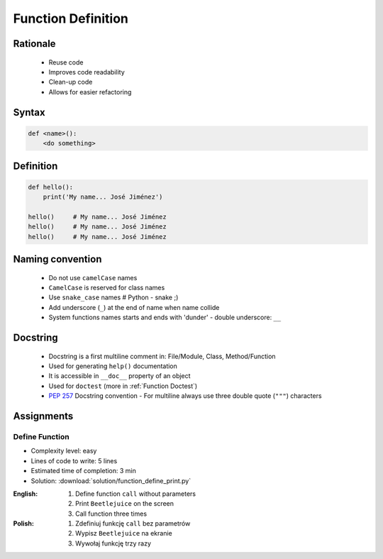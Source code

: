 .. _Function Basics:

*******************
Function Definition
*******************


Rationale
=========
.. highlights::
    * Reuse code
    * Improves code readability
    * Clean-up code
    * Allows for easier refactoring


Syntax
======
.. code-block:: python

    def <name>():
        <do something>


Definition
==========
.. code-block:: python

    def hello():
        print('My name... José Jiménez')

    hello()     # My name... José Jiménez
    hello()     # My name... José Jiménez
    hello()     # My name... José Jiménez


Naming convention
=================
.. highlights::
    * Do not use ``camelCase`` names
    * ``CamelCase`` is reserved for class names
    * Use ``snake_case`` names # Python - snake ;)
    * Add underscore (``_``) at the end of name when name collide
    * System functions names starts and ends with 'dunder' - double underscore: ``__``

.. code-block:: python
    :caption: Do not use ``camelCase``, CamelCase is reserved for class names. Use ``snake_case``

    def sayHello():
        print('This is camelCase() name')
        print('It is c/c++/Java/JavaScript convention')

    def say_hello():
        print('This is snake_case() name')
        print('It is Pythonic way')

.. code-block:: python
    :caption: Use better names, rather than comments

    def cal_var(data, m):
        # Calculate variance
        return sum((Xi-m) ** 2 for Xi in data) / len(data)

    def calculate_variance(data, m):
        return sum((Xi-m) ** 2 for Xi in data) / len(data)

.. code-block:: python
    :caption: Add underscore (``_``) at the end of name when name collide. Although prefer naming it differently.

    def print_(text):
        # Add underscore (``_``) at the end of name when name collide.
        print(f'<strong>{text}</strong>')

    def print_html(text):
        # Although prefer naming it differently.
        print(f'<strong>{text}</strong>')

.. code-block:: python
    :caption: System functions names starts and ends with 'dunder' - double underscore: ``__``

    def __import__(module_name):
        ...


Docstring
=========
.. highlights::
    * Docstring is a first multiline comment in: File/Module, Class, Method/Function
    * Used for generating ``help()`` documentation
    * It is accessible in ``__doc__`` property of an object
    * Used for ``doctest`` (more in :ref:`Function Doctest`)
    * :pep:`257` Docstring convention - For multiline always use three double quote (``"""``) characters

.. code-block:: python
    :caption: Docstring used for documentation

    def my_function():
        """This is the my function"""
        print('Hello')


    help(my_function)
    # Help on function my_function in module __main__:
    #
    # my_function()
    #     This is the my function

    print(my_function.__doc__)
    # This is the my function

.. code-block:: python
    :caption: Docstring used for documentation

    def my_function():
        """
        This is the my function
        And the description is longer then one line
        """
        print('Hello')


    help(my_function)
    # Help on function my_function in module __main__:
    #
    # my_function()
    #     This is the my function
    #     And the description is longer then one line

    print(my_function.__doc__)
    #    This is the my function
    #    And the description is longer then one line


Assignments
===========

Define Function
---------------
* Complexity level: easy
* Lines of code to write: 5 lines
* Estimated time of completion: 3 min
* Solution: :download:`solution/function_define_print.py`

:English:
    #. Define function ``call`` without parameters
    #. Print ``Beetlejuice`` on the screen
    #. Call function three times

:Polish:
    #. Zdefiniuj funkcję ``call`` bez parametrów
    #. Wypisz ``Beetlejuice`` na ekranie
    #. Wywołaj funkcję trzy razy
